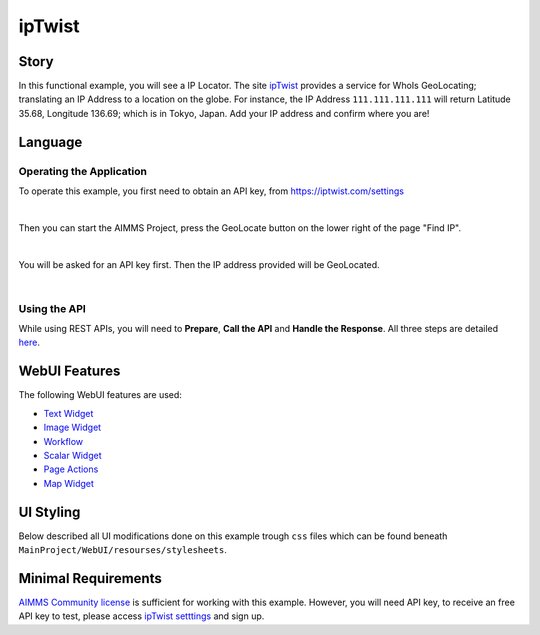 ipTwist
=======
.. meta::
   :keywords: aimms, api, rest api, library, ip
   :description: This example uses the rest api! 

.. image:: https://img.shields.io/badge/AIMMS_4.89-ZIP:_ipTwist-blue
   :target: https://github.com/aimms/ip-twist/archive/refs/heads/main.zip

.. image:: https://img.shields.io/badge/AIMMS_4.89-Github:_ipTwist-blue
   :target: https://github.com/aimms/ip-twist

.. image:: https://img.shields.io/badge/AIMMS_Community-Forum-yellow
   :target: https://community.aimms.com/math-or-optimization-modeling-39/using-an-api-with-openapi-specification-1368

Story
----------


In this functional example, you will see a IP Locator. The site `ipTwist <https://iptwist.com/>`_ provides a service for WhoIs GeoLocating; translating an IP Address to a location on the globe. 
For instance, the IP Address ``111.111.111.111`` will return Latitude 35.68, Longitude 136.69; which is in Tokyo, Japan. Add your IP address and confirm where you are!

Language
-----------

Operating the Application
~~~~~~~~~~~~~~~~~~~~~~~~~~

To operate this example, you first need to obtain an API key, from `https://iptwist.com/settings <https://iptwist.com/settings>`_

.. image:: images/obtain-api-key.png
    :align: center

| 

Then you can start the AIMMS Project, press the GeoLocate button on the lower right of the page "Find IP". 

.. image:: images/geolocateButton.png
    :align: center

| 

You will be asked for an API key first. Then the IP address provided will be GeoLocated.

.. image:: images/tokyo.png
    :align: center

|

Using the API
~~~~~~~~~~~~~

While using REST APIs, you will need to **Prepare**, **Call the API** and **Handle the Response**. All three steps are detailed `here <https://how-to.aimms.com/Articles/562/562-ipTwist.html>`_.  

WebUI Features
---------------

The following WebUI features are used:

- `Text Widget <https://documentation.aimms.com/webui/text-widget.html>`_

- `Image Widget <https://documentation.aimms.com/webui/image-widget.html>`_

- `Workflow <https://documentation.aimms.com/webui/workflow-panels.html>`_

- `Scalar Widget <https://documentation.aimms.com/webui/scalar-widget.html>`_ 

- `Page Actions <https://documentation.aimms.com/webui/page-menu.html>`_ 

- `Map Widget <https://documentation.aimms.com/webui/map-widget.html#map-widget>`_ 


UI Styling
---------------

Below described all UI modifications done on this example trough ``css`` files which can be found beneath ``MainProject/WebUI/resourses/stylesheets``. 

.. tab-set::
    .. tab-item:: workflow.css

        .. code-block:: css
            :linenos:

            /*Change color of the active step*/
            .workflow-panel .step-item.current,
            .workflow-panel.collapse .step-item.current {
                box-shadow: inset 0.3125rem 0 0 var(--primary);
            }

            /*Change color of the titles*/
            .workflow-panel .step-item.active.complete .title, 
            .workflow-panel .step-item.active.incomplete .title {
                color: var(--primaryLight);
            }

            /*Change color of the icons*/
            .workflow-panel .step-item.active.complete .icon, 
            .workflow-panel .step-item.active.incomplete .icon {
                color: var(--primaryLight);
                border: 1px solid var(--primaryLight);
            }
        
    .. tab-item:: textColor.css

        .. code-block:: css
            :linenos:

            /*Link color*/
            .ql-snow a {  
                color: var(--primaryLight) !important; 
            }

            /*Change checkbox color*/
            input.boolean-cell-editor-contents {
                accent-color: var(--primary);   
            }

            .aimms-widget .ui-button {
                text-transform: uppercase;
            }

            /*Changing tittle to be uppercase*/
            .title-addon,
            .ui-dialog .ui-dialog-title {
                text-transform: uppercase;
                text-shadow: 2px 2px 0px var(--primary);
                color: whitesmoke;
            }

    .. tab-item:: pageAction.css

        .. code-block:: css
            :linenos:

            .page-action-v2 .page-action-menu,
            .page-action-v2 .page-action-menu.open {
                background: var(--primary);
            }

            .page-action-v2 .page-action-menu:hover,
            .page-action-v2 .page-action-menu:hover {
                background: var(--primaryLight);
            }

            .page-action-v2 .page-action-holder .page-action-item .page-action-icon, 
            .page-action-v2 .page-action-holder .page-action-item .page-action-letter {
                background-color: var(--primary);
            }

            .page-action-v2 .page-action-holder .page-action-item .page-action-icon:hover, 
            .page-action-v2 .page-action-holder .page-action-item .page-action-letter:hover {
                background-color: var(--primaryLight);
            }

    .. tab-item:: colors.css

        .. code-block:: css
            :linenos:

            :root {
                --secondaryLight: #7DEBF5;
                --secondary: #3DD9EB;
                --secondaryDark: #00B3D7;
                --primaryLight: #F55376;
                --primary: #EB0000;
                --primaryLightest: #FA91AD;
                
                --bg_app-logo: 15px 50% / 30px 30px no-repeat url(/app-resources/resources/images/ipTwist.png);
                --spacing_app-logo_width: 45px;

                --color_border-divider_themed: var(--primaryLight);
                --color_text_edit-select-link: var(--primaryLight);
                --color_text_edit-select-link_hover: var(--primary);
                --color_bg_edit-select-link_inverted: var(--secondary);
                --color_bg_button_primary: var(--secondary);
                --color_bg_button_primary_hover: var(--secondaryLight);
                --color_text_button_secondary: var(--secondary);
                --border_button_secondary: 1px solid var(--secondary);
                --color_text_button_secondary_hover: var(--primary);
                --border_button_secondary_hover: 1px solid var(--primary);
                --color_bg_widget-header: var(--primary);
                --border_widget-header: 3px solid var(--primaryLightest);
            }

    .. tab-item:: body.css

        .. code-block:: css
            :linenos:

            /*Add logo on the background*/
            .scroll-wrapper--pagev2 .page-container {
                content: " ";
                background: url(img/RightBackground.png) rgb(249, 249, 249) no-repeat left/contain;
            }

            /*Changing button font*/
            .ui-widget, .ui-widget button, .ui-widget input, .ui-widget select, .ui-widget textarea {
                font-family: var(--font_headers),Montserrat,Roboto,Arial,Helvetica,sans-serif; 
            }

    .. tab-item:: annotations.css

        .. code-block:: css
            :linenos:                        

            .annotation-blue{
            /*fill changes*/
                fill: var(--secondaryDark);
                fill-opacity: .6;
            }

Minimal Requirements
----------------------

`AIMMS Community license <https://www.aimms.com/platform/aimms-community-edition/>`_ is sufficient for working with this example. 
However, you will need API key, to receive an free API key to test, please access `ipTwist setttings <https://iptwist.com/settings>`_ and sign up. 

.. spelling:word-list::

   ipTwist